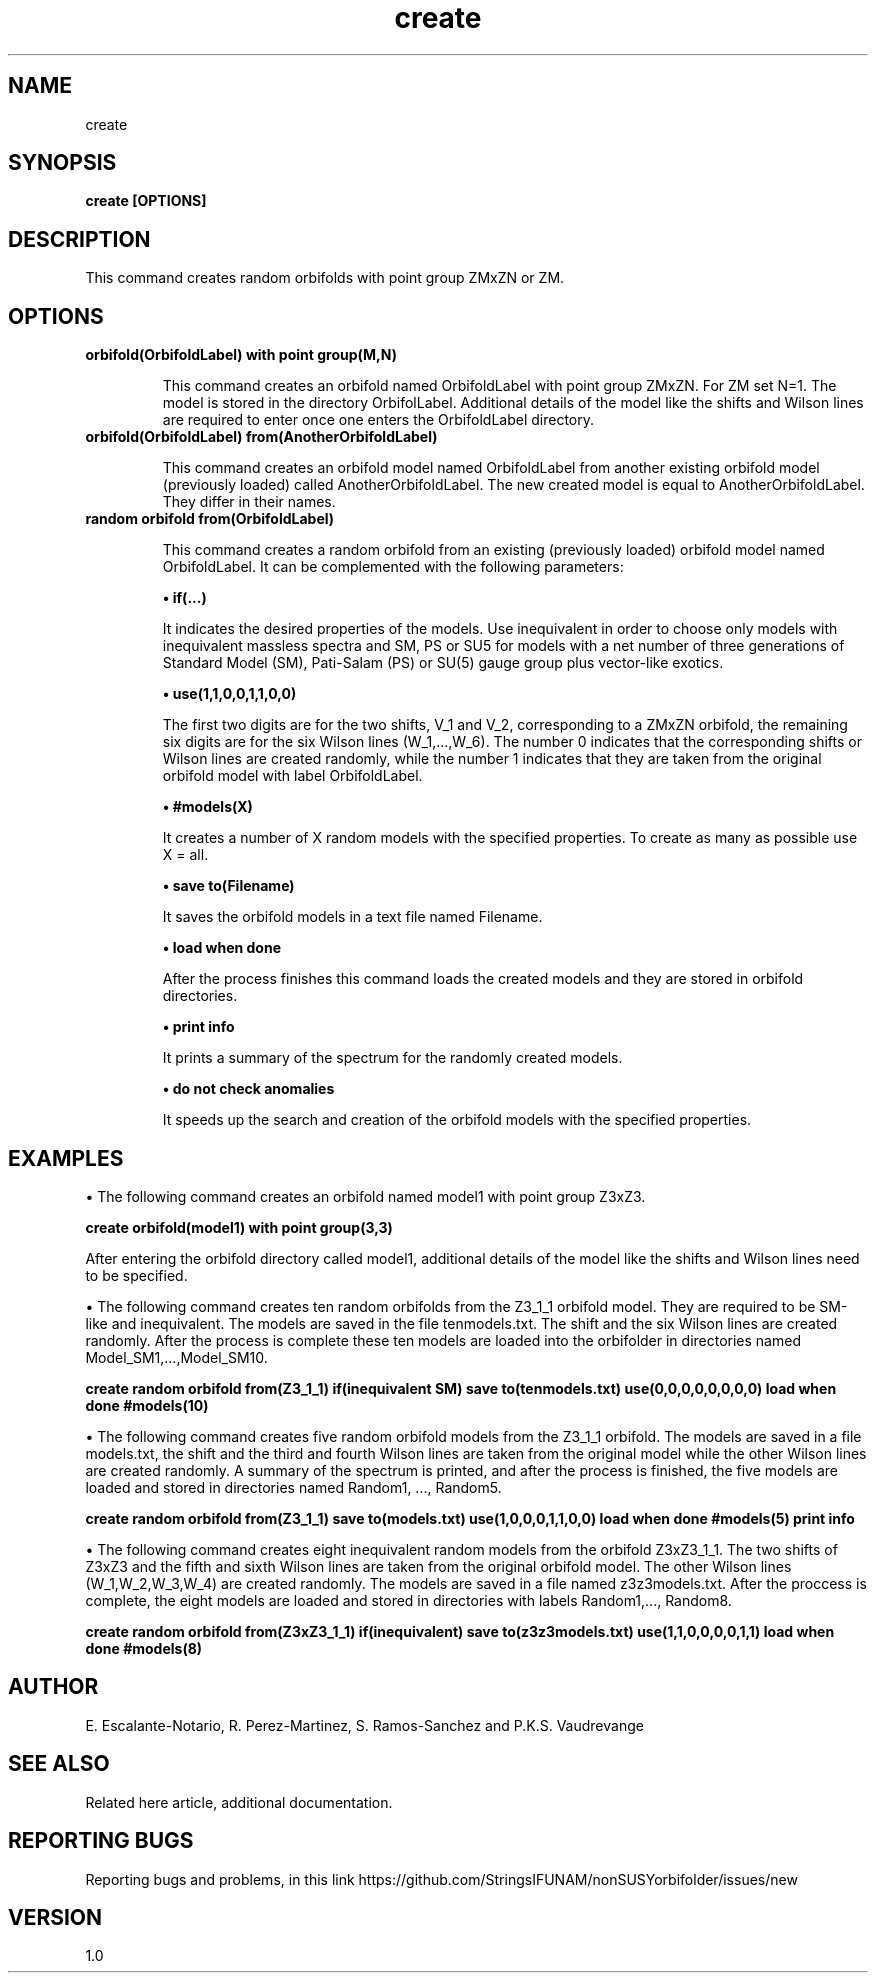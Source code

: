 .TH "create" 1 "February 1, 2025" "Escalante-Notario, Perez-Martinez, Ramos-Sanchez and Vaudrevange"


.SH NAME
create 

.SH SYNOPSIS
.B create [OPTIONS]

.SH DESCRIPTION
This command creates random orbifolds with point group ZMxZN or ZM. 

.SH OPTIONS
.TP
.B  orbifold(OrbifoldLabel) with point group(M,N)
   
This command creates an orbifold named OrbifoldLabel with point group ZMxZN. For ZM set N=1. The model is stored in the directory OrbifolLabel. Additional details of the model like the shifts and Wilson lines are required to enter once one enters the OrbifoldLabel directory.

.TP
.B  orbifold(OrbifoldLabel) from(AnotherOrbifoldLabel)

This command creates an orbifold model named OrbifoldLabel from another existing orbifold model (previously loaded) called AnotherOrbifoldLabel. The new created model is equal to AnotherOrbifoldLabel. They differ in their names. 


.TP
.B  random orbifold from(OrbifoldLabel) 

This command creates a random orbifold from an existing (previously loaded) orbifold model  named OrbifoldLabel. It can be complemented with the following parameters:

.B  \(bu if(...)

It indicates the desired properties of the models. Use inequivalent in order to choose only models with inequivalent massless spectra and SM, PS or SU5 for models with a net number of three generations of Standard Model (SM), Pati-Salam (PS) or SU(5) gauge group plus vector-like exotics.
 
.B  \(bu use(1,1,0,0,1,1,0,0)

The first two digits are for the two shifts, V_1 and V_2, corresponding to a ZMxZN orbifold, the remaining six digits are for the six Wilson lines (W_1,...,W_6). The number 0 indicates that the corresponding shifts or Wilson lines are created randomly, while the number 1 indicates that they are taken from the original orbifold model with label OrbifoldLabel. 

.B  \(bu #models(X)

It creates a number of X random models with the specified properties. To create as many as possible use X = all.

.B  \(bu save to(Filename)

It saves the orbifold models in a text file named Filename.
 
.B  \(bu load when done

After the process finishes this command loads the created models and they are stored in orbifold directories. 

.B  \(bu print info

It prints a summary of the spectrum for the randomly created models.

.B  \(bu do not check anomalies

It speeds up the search and creation of the orbifold models with the specified properties.


.SH EXAMPLES
\(bu The following command creates an orbifold named model1 with point group Z3xZ3.

.B create orbifold(model1) with point group(3,3)

After entering the orbifold directory called model1, additional details of the model like the shifts and Wilson lines need to be specified. 

\(bu The following command creates ten random orbifolds from the Z3_1_1 orbifold model. They are required to be SM-like and inequivalent. The models
are saved in the file tenmodels.txt. The shift and the six Wilson lines are created randomly. After the process is complete these ten models are loaded into the orbifolder in directories named Model_SM1,...,Model_SM10.

.B create random orbifold from(Z3_1_1) if(inequivalent SM) save to(tenmodels.txt) use(0,0,0,0,0,0,0,0) load when done #models(10)

\(bu The following command creates five random orbifold models from the Z3_1_1 orbifold. The models are saved in a file models.txt, the shift and the third and fourth Wilson lines are taken from the original model while the other Wilson lines are created randomly. A summary of the spectrum is printed, and after the process is finished, the five models are loaded and stored in directories named Random1, ..., Random5. 

.B create random orbifold from(Z3_1_1) save to(models.txt) use(1,0,0,0,1,1,0,0) load when done #models(5) print info

\(bu The following command creates eight inequivalent random models from the orbifold Z3xZ3_1_1. The two shifts of Z3xZ3 and the fifth and sixth Wilson lines are taken from the original orbifold model. The other Wilson lines (W_1,W_2,W_3,W_4) are created randomly. The models are saved in a file named z3z3models.txt. After the proccess is complete, the eight models are loaded and stored in directories with labels Random1,..., Random8. 

.B create random orbifold from(Z3xZ3_1_1) if(inequivalent) save to(z3z3models.txt) use(1,1,0,0,0,0,1,1) load when done #models(8)


.SH AUTHOR
E. Escalante-Notario, R. Perez-Martinez, S. Ramos-Sanchez and P.K.S. Vaudrevange

.SH SEE ALSO
Related here article, additional documentation.

.SH REPORTING BUGS
Reporting bugs and problems, in this link https://github.com/StringsIFUNAM/nonSUSYorbifolder/issues/new

.SH VERSION
1.0
